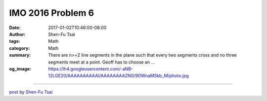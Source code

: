 IMO 2016 Problem 6
##################

:date: 2017-01-02T10:46:00-08:00
:author: Shen-Fu Tsai
:tags: Math
:category: Math
:summary: There are n>=2 line segments in the plane such that every two segments cross and no three segments meet at a point. Geoff has to choose an ...
:og_image: https://lh4.googleusercontent.com/-aNB-12LGE20/AAAAAAAAAAI/AAAAAAAAZN0/9DWnaMSkb_M/photo.jpg

.. raw:: html

  There are n&gt;=2 line segments in the plane such that every two segments cross and no three segments meet at a point. Geoff has to choose an endpoint of each segment and place a frog on it facing the other endpoint. Then he will clap his hands n-1 times. Every time he claps, each frog will immediately jump forward to the next intersection point on its segment. Frogs never change the direction of their jumps. Geoff wishes to place the frogs in such a way that no two of them will every occupy the same intersection point at the same time.<br/>
  <br/>
  (a) Prove that Geoff can always fulfill his wish if n is odd.<br/>
  <br/>
  (b) Prove that Geoff can never fulfill his wish if n is even.<br/>
  <br/>
  ===================================================================<br/>
  <br/>
  Before solving (b), I got the slight hint words &#34;clockwise&#34;, and a bigger hint to draw a huge circle that contains all intersections and label the segments in the order of their intersection with the circle. However it still took me a really long time to got the proof, before which I tried quite a few useless directions, including a false conjecture that there is always an intersection which ranks exactly in the middle on both segments.<br/>
  <br/>
  Proof:<br/>
  <br/>
  (a)<br/>
  <br/>
  When n is odd, the number of intersections on either side of any intersection on the same segment have different parity. Below, we will define f(end point) as 1 if a frog starts at the end point, and 0 otherwise. We also denote the number of intersections between two intersections A and B on the same segment by c(AB). <br/>
  <br/>
  It turns out we could assign the frogs in such a way that the numberings of any intersection for the two segments have different parity, i.e. a stronger statement than the required.<br/>
  <br/>
  Without loss of generality, let f(A)=1 in the figure. We then decide the locations of all other n-1 frogs accordingly, and we have to prove that there won&#39;t be any conflict. Take any two other segments CD and EF, as shown in the figure. Based on how we assign f(), we have (all additions below are modulo 2):<br/>
  <br/>
  <br/>
  <div class="separator" style="clear: both; text-align: center;">
  </div>
  <div class="separator" style="clear: both; text-align: center;">
  <a href="https://4.bp.blogspot.com/-dbT8LcAOtq8/WGqfnQxRQwI/AAAAAAAAVLs/D7b5I_tT6WY42XTJgRE2ZaZj-5qCUFApQCLcB/s1600/imo%2B2016%2Bp6-a%2B%25281%2529.png" imageanchor="1" style="margin-left: 1em; margin-right: 1em;"><img border="0" height="300" src="https://4.bp.blogspot.com/-dbT8LcAOtq8/WGqfnQxRQwI/AAAAAAAAVLs/D7b5I_tT6WY42XTJgRE2ZaZj-5qCUFApQCLcB/s400/imo%2B2016%2Bp6-a%2B%25281%2529.png" width="400"/></a></div>
  <br/>
  f(C)=c(AG)+c(CG)<br/>
  f(E)=c(AG)+c(GH)+1+c(EH)<br/>
  <br/>
  or<br/>
  <br/>
  f(C)+f(E)=c(CG)+c(GH)+c(EH)+1<br/>
  <br/>
  It suffices to show that there&#39;s no conflict between segments CD and EF, for which we need:<br/>
  <br/>
  f(C)+f(E)=c(CG)+1+c(GI)+c(EH)+1+c(HI)+1=1+c(CG)+c(GI)+c(EH)+c(HI)<br/>
  <br/>
  So all we need to prove is<br/>
  <br/>
  c(GH)+c(GI)+c(HI)=0<br/>
  <br/>
  which is trivial.<br/>
  <br/>
  (b)<br/>
  We number the segments clockwise S_{1}, S_{2}, ..., S_{n}. Consider a huge circle that contains all intersections and intersects with the segments at P_{1}, P_{2}, ... P_{2n}. The very crucial observation is that the intersection of every two consecutive segments always ranks exactly the same when counting from consecutive intersections with the circle! So, if the frog starts from P_{1}, then its counterparts start from P_{3}, P_{5}, ... P_{n-1}, P_{n+1}, .... However P_{n+1} and P_{1} are both end points of S_{1}, contradiction.

  <script src="//cdn.mathjax.org/mathjax/latest/MathJax.js?config=TeX-AMS-MML_HTMLorMML" type="text/javascript"></script>

----

`post <https://oathbystyx.blogspot.com/2017/01/imo-2016-problem-6-a.html>`_
by
`Shen-Fu Tsai <{filename}/pages/en/sftsai.rst>`_
